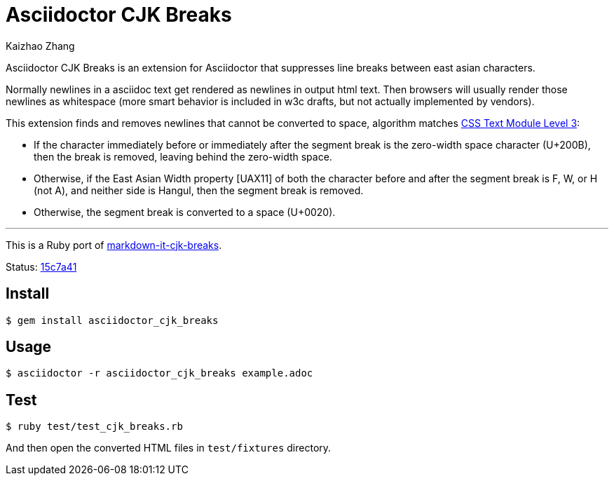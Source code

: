 = Asciidoctor CJK Breaks
Kaizhao Zhang

Asciidoctor CJK Breaks is an extension for Asciidoctor that suppresses line breaks between east asian characters.

Normally newlines in a asciidoc text get rendered as newlines in output html text. Then browsers will usually render those newlines as whitespace (more smart behavior is included in w3c drafts, but not actually implemented by vendors).

This extension finds and removes newlines that cannot be converted to space, algorithm matches https://www.w3.org/TR/css-text-3/#line-break-transform[CSS Text Module Level 3]:

- If the character immediately before or immediately after the segment break is the zero-width space character (U+200B), then the break is removed, leaving behind the zero-width space.
- Otherwise, if the East Asian Width property [UAX11] of both the character before and after the segment break is F, W, or H (not A), and neither side is Hangul, then the segment break is removed.
- Otherwise, the segment break is converted to a space (U+0020).

---

This is a Ruby port of https://github.com/markdown-it/markdown-it-cjk-breaks[markdown-it-cjk-breaks].

Status: https://github.com/markdown-it/markdown-it-cjk-breaks/commit/15c7a4144e0e6f94fada671a6eb2c7b63e2358f0[15c7a41]

== Install

 $ gem install asciidoctor_cjk_breaks

== Usage

 $ asciidoctor -r asciidoctor_cjk_breaks example.adoc

== Test

 $ ruby test/test_cjk_breaks.rb

And then open the converted HTML files in `test/fixtures` directory.
